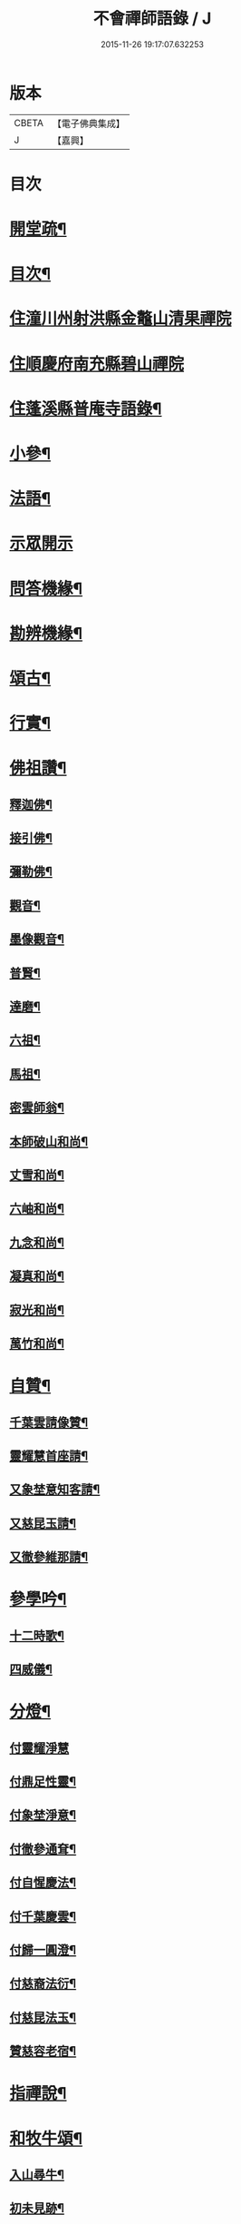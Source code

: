 #+TITLE: 不會禪師語錄 / J
#+DATE: 2015-11-26 19:17:07.632253
* 版本
 |     CBETA|【電子佛典集成】|
 |         J|【嘉興】    |

* 目次
* [[file:KR6q0462_001.txt::001-0330a2][開堂疏¶]]
* [[file:KR6q0462_001.txt::0330b12][目次¶]]
* [[file:KR6q0462_001.txt::0331a3][住潼川州射洪縣金鼇山清果禪院]]
* [[file:KR6q0462_002.txt::002-0335c3][住順慶府南充縣碧山禪院]]
* [[file:KR6q0462_003.txt::003-0339b4][住蓬溪縣普庵寺語錄¶]]
* [[file:KR6q0462_004.txt::004-0343b4][小參¶]]
* [[file:KR6q0462_005.txt::0348c5][法語¶]]
* [[file:KR6q0462_006.txt::006-0349a3][示眾開示]]
* [[file:KR6q0462_006.txt::0351a7][問答機緣¶]]
* [[file:KR6q0462_006.txt::0352c5][勘辨機緣¶]]
* [[file:KR6q0462_007.txt::007-0353b4][頌古¶]]
* [[file:KR6q0462_007.txt::0355a20][行實¶]]
* [[file:KR6q0462_007.txt::0356b17][佛祖讚¶]]
** [[file:KR6q0462_007.txt::0356b18][釋迦佛¶]]
** [[file:KR6q0462_007.txt::0356b22][接引佛¶]]
** [[file:KR6q0462_007.txt::0356b25][彌勒佛¶]]
** [[file:KR6q0462_007.txt::0356b29][觀音¶]]
** [[file:KR6q0462_007.txt::0356c3][墨像觀音¶]]
** [[file:KR6q0462_007.txt::0356c7][普賢¶]]
** [[file:KR6q0462_007.txt::0356c10][達磨¶]]
** [[file:KR6q0462_007.txt::0356c17][六祖¶]]
** [[file:KR6q0462_007.txt::0356c20][馬祖¶]]
** [[file:KR6q0462_007.txt::0356c23][密雲師翁¶]]
** [[file:KR6q0462_007.txt::0356c28][本師破山和尚¶]]
** [[file:KR6q0462_007.txt::0357a7][丈雪和尚¶]]
** [[file:KR6q0462_007.txt::0357a13][六岫和尚¶]]
** [[file:KR6q0462_007.txt::0357a18][九念和尚¶]]
** [[file:KR6q0462_007.txt::0357a22][凝真和尚¶]]
** [[file:KR6q0462_007.txt::0357a28][寂光和尚¶]]
** [[file:KR6q0462_007.txt::0357b4][萬竹和尚¶]]
* [[file:KR6q0462_007.txt::0357b8][自贊¶]]
** [[file:KR6q0462_007.txt::0357b9][千葉雲請像贊¶]]
** [[file:KR6q0462_007.txt::0357b14][靈耀慧首座請¶]]
** [[file:KR6q0462_007.txt::0357b18][又象埜意知客請¶]]
** [[file:KR6q0462_007.txt::0357b21][又慈昆玉請¶]]
** [[file:KR6q0462_007.txt::0357b24][又徹參維那請¶]]
* [[file:KR6q0462_007.txt::0357b27][參學吟¶]]
** [[file:KR6q0462_007.txt::0357c14][十二時歌¶]]
** [[file:KR6q0462_007.txt::0357c25][四威儀¶]]
* [[file:KR6q0462_007.txt::0357c30][分燈¶]]
** [[file:KR6q0462_007.txt::0357c30][付靈耀淨慧]]
** [[file:KR6q0462_007.txt::0358a4][付鼎足性靈¶]]
** [[file:KR6q0462_007.txt::0358a7][付象埜淨意¶]]
** [[file:KR6q0462_007.txt::0358a10][付徹參通耷¶]]
** [[file:KR6q0462_007.txt::0358a13][付自惺慶法¶]]
** [[file:KR6q0462_007.txt::0358a16][付千葉慶雲¶]]
** [[file:KR6q0462_007.txt::0358a19][付歸一圓澄¶]]
** [[file:KR6q0462_007.txt::0358a22][付慈裔法衍¶]]
** [[file:KR6q0462_007.txt::0358a25][付慈昆法玉¶]]
** [[file:KR6q0462_007.txt::0358a28][贊慈容老宿¶]]
* [[file:KR6q0462_008.txt::008-0358c5][指禪說¶]]
* [[file:KR6q0462_008.txt::0359b23][和牧牛頌¶]]
** [[file:KR6q0462_008.txt::0359b24][入山尋牛¶]]
** [[file:KR6q0462_008.txt::0359b27][初未見跡¶]]
** [[file:KR6q0462_008.txt::0359b30][摩挲捉獲¶]]
** [[file:KR6q0462_008.txt::0359c3][得牛調治¶]]
** [[file:KR6q0462_008.txt::0359c6][牧牛馴伏¶]]
** [[file:KR6q0462_008.txt::0359c9][騎牛歸家¶]]
** [[file:KR6q0462_008.txt::0359c12][忘牛存人¶]]
** [[file:KR6q0462_008.txt::0359c15][人牛俱忘¶]]
** [[file:KR6q0462_008.txt::0359c18][返本還源¶]]
** [[file:KR6q0462_008.txt::0359c21][入廛垂手¶]]
** [[file:KR6q0462_008.txt::0359c24][三毒頌¶]]
* [[file:KR6q0462_008.txt::0359c30][雜偈]]
** [[file:KR6q0462_008.txt::0360a2][總戎聖業陳公呈法衣¶]]
** [[file:KR6q0462_008.txt::0360a5][辭射蓬兩郡紳衿檀越¶]]
** [[file:KR6q0462_008.txt::0360a8][示戒子悟徹¶]]
** [[file:KR6q0462_008.txt::0360a17][示靜一戒徒¶]]
** [[file:KR6q0462_008.txt::0360a20][示慧惺戒徒¶]]
** [[file:KR6q0462_008.txt::0360a23][示圓善戒徒¶]]
** [[file:KR6q0462_008.txt::0360a26][示續祖戒徒¶]]
** [[file:KR6q0462_008.txt::0360a29][春日示徒孫偈道忱道愷道恆¶]]
** [[file:KR6q0462_008.txt::0360b2][師七十自勉¶]]
** [[file:KR6q0462_008.txt::0360b5][任正宗祈嗣菊月生子寄名圓麒圓麟圓澤¶]]
** [[file:KR6q0462_008.txt::0360b8][蓬溪文學楊大來送子寄名圓祥¶]]
** [[file:KR6q0462_008.txt::0360b11][示徒圓通證一¶]]
** [[file:KR6q0462_008.txt::0360b18][為千葉吾徒拈二偈¶]]
** [[file:KR6q0462_008.txt::0360b23][山居¶]]
** [[file:KR6q0462_008.txt::0360b28][為吾徒圓泰¶]]
** [[file:KR6q0462_008.txt::0360b30][示真慧戒徒]]
** [[file:KR6q0462_008.txt::0360c4][示慈參戒徒¶]]
** [[file:KR6q0462_008.txt::0360c7][示慈昆戒徒¶]]
** [[file:KR6q0462_008.txt::0360c10][示志一戒徒¶]]
** [[file:KR6q0462_008.txt::0360c13][示不愚戒徒¶]]
** [[file:KR6q0462_008.txt::0360c16][示蓮明戒徒¶]]
** [[file:KR6q0462_008.txt::0360c19][示道忱¶]]
** [[file:KR6q0462_008.txt::0360c22][示道愷¶]]
** [[file:KR6q0462_008.txt::0360c25][示道恆¶]]
** [[file:KR6q0462_008.txt::0360c28][示圓聰¶]]
** [[file:KR6q0462_008.txt::0360c30][總示]]
** [[file:KR6q0462_008.txt::0361a4][為常光脫白¶]]
** [[file:KR6q0462_008.txt::0361a11][弔慧曇法姪¶]]
** [[file:KR6q0462_008.txt::0361a16][訪天台法兄凝和尚¶]]
** [[file:KR6q0462_008.txt::0361a19][筧水¶]]
** [[file:KR6q0462_008.txt::0361a22][為幻融法姪¶]]
** [[file:KR6q0462_008.txt::0361a25][自如大德壽¶]]
** [[file:KR6q0462_008.txt::0361a28][為象埜吾徒建法堂¶]]
** [[file:KR6q0462_008.txt::0361a30][為圓宗常松脫白]]
** [[file:KR6q0462_008.txt::0361b7][為常生寄名¶]]
** [[file:KR6q0462_008.txt::0361b10][護法殿¶]]
** [[file:KR6q0462_008.txt::0361b14][為智波禪人示二偈¶]]
** [[file:KR6q0462_008.txt::0361b18][示通鑒沙彌¶]]
** [[file:KR6q0462_008.txt::0361b21][示如善行者懺罪¶]]
** [[file:KR6q0462_008.txt::0361b24][示圓澄號歸一¶]]
** [[file:KR6q0462_008.txt::0361b27][示常見行者¶]]
** [[file:KR6q0462_008.txt::0361b29][示圓相¶]]
** [[file:KR6q0462_008.txt::0361c2][弔湛虛禪人¶]]
** [[file:KR6q0462_008.txt::0361c5][為圓海脫白¶]]
** [[file:KR6q0462_008.txt::0361c8][毛相公脫白(諱)飛鵬¶]]
** [[file:KR6q0462_008.txt::0361c11][贊本源法兄和尚¶]]
** [[file:KR6q0462_008.txt::0361c16][贊大鑑老宿¶]]
** [[file:KR6q0462_008.txt::0361c21][寄住山行者洞徹¶]]
** [[file:KR6q0462_008.txt::0361c24][和凝法兄韻¶]]
** [[file:KR6q0462_008.txt::0361c27][示圓星小沙彌二偈¶]]
** [[file:KR6q0462_008.txt::0362a2][病中有感¶]]
** [[file:KR6q0462_008.txt::0362a5][避兵感懷¶]]
** [[file:KR6q0462_008.txt::0362a10][七九作¶]]
** [[file:KR6q0462_008.txt::0362a13][因事有感¶]]
** [[file:KR6q0462_008.txt::0362a16][寄大鑑老宿¶]]
** [[file:KR6q0462_008.txt::0362a19][師六十四偈¶]]
** [[file:KR6q0462_008.txt::0362a22][佛成道日¶]]
** [[file:KR6q0462_008.txt::0362a25][為幼姪重陽¶]]
** [[file:KR6q0462_008.txt::0362a28][生員任璽送子寄名圓胤¶]]
** [[file:KR6q0462_008.txt::0362a30][為三書陳文學分燈]]
** [[file:KR6q0462_008.txt::0362b4][為波轉法姪¶]]
** [[file:KR6q0462_008.txt::0362b7][為端倪法姪¶]]
** [[file:KR6q0462_008.txt::0362b10][為可憨法侄¶]]
** [[file:KR6q0462_008.txt::0362b13][弔象埜門人¶]]
** [[file:KR6q0462_008.txt::0362b16][為天猊法姪¶]]
** [[file:KR6q0462_008.txt::0362b19][為三鳳送子寄名圓星圓常圓明¶]]
** [[file:KR6q0462_009.txt::009-0362c6][坐禪偈¶]]
** [[file:KR6q0462_009.txt::0363a7][贈湛虛老宿¶]]
** [[file:KR6q0462_009.txt::0363a10][贈越中剞劂居士¶]]
** [[file:KR6q0462_009.txt::0363a13][瞰海示漢章禪者¶]]
** [[file:KR6q0462_009.txt::0363a16][聖節拈香¶]]
** [[file:KR6q0462_009.txt::0363a19][臘八拈香¶]]
** [[file:KR6q0462_009.txt::0363a22][為不二禪契¶]]
** [[file:KR6q0462_009.txt::0363a25][為淨念禪人行腳¶]]
** [[file:KR6q0462_009.txt::0363a28][辭本師¶]]
** [[file:KR6q0462_009.txt::0363a30][登赤城飛雲樓示葦航禪者]]
** [[file:KR6q0462_009.txt::0363b4][登飛雲樓示常松行者¶]]
** [[file:KR6q0462_009.txt::0363b7][為湛白監司¶]]
** [[file:KR6q0462_009.txt::0363b10][為見空監院¶]]
** [[file:KR6q0462_009.txt::0363b13][贈君貺羅春元¶]]
** [[file:KR6q0462_009.txt::0363b16][圓宗寄名¶]]
** [[file:KR6q0462_009.txt::0363b19][乘六何文學送子寄名¶]]
** [[file:KR6q0462_009.txt::0363b22][送含章弟秋闈¶]]
** [[file:KR6q0462_009.txt::0363b25][壽澤寰劉文學¶]]
** [[file:KR6q0462_009.txt::0363b28][秋日懷風竇兄¶]]
** [[file:KR6q0462_009.txt::0363b30][秋日懷(智白無盡)二禪兄]]
** [[file:KR6q0462_009.txt::0363c4][初度示清湛侍者¶]]
** [[file:KR6q0462_009.txt::0363c7][挂板¶]]
** [[file:KR6q0462_009.txt::0363c10][示眾新戒¶]]
** [[file:KR6q0462_009.txt::0363c13][為普庵燦微大師¶]]
** [[file:KR6q0462_009.txt::0363c16][為文孩何居士¶]]
** [[file:KR6q0462_009.txt::0363c19][為堂兄楊茂高持經¶]]
** [[file:KR6q0462_009.txt::0363c22][為維純楊居士¶]]
** [[file:KR6q0462_009.txt::0363c25][示歸一禪人¶]]
** [[file:KR6q0462_009.txt::0363c28][為憨石禪人¶]]
** [[file:KR6q0462_009.txt::0363c30][因事偶占]]
** [[file:KR6q0462_009.txt::0364a6][示莊嚴僧¶]]
** [[file:KR6q0462_009.txt::0364a9][斫神樹示瑞還王居士¶]]
** [[file:KR6q0462_009.txt::0364a12][為退齋楊文學¶]]
** [[file:KR6q0462_009.txt::0364a15][除夕挂真示光祐行者¶]]
** [[file:KR6q0462_009.txt::0364a18][示雪曉禪人¶]]
** [[file:KR6q0462_009.txt::0364a21][示雪朗禪人¶]]
** [[file:KR6q0462_009.txt::0364a24][示王居士¶]]
** [[file:KR6q0462_009.txt::0364a27][示射邑眾居士¶]]
** [[file:KR6q0462_009.txt::0364a30][示涅槃堂僧¶]]
** [[file:KR6q0462_009.txt::0364b4][居山有感¶]]
** [[file:KR6q0462_009.txt::0364b7][登招寶山示隱岫禪者¶]]
** [[file:KR6q0462_010.txt::010-0364c5][頌臨濟四喝示月春禪人¶]]
** [[file:KR6q0462_010.txt::010-0364c14][過潼關示眾居士¶]]
** [[file:KR6q0462_010.txt::010-0364c17][和羅春元韻¶]]
** [[file:KR6q0462_010.txt::010-0364c20][登棲樂山示通圓禪者¶]]
** [[file:KR6q0462_010.txt::010-0364c23][登黃鶴樓示道法禪者¶]]
** [[file:KR6q0462_010.txt::010-0364c26][過西橋示天輪禪者¶]]
** [[file:KR6q0462_010.txt::010-0364c29][下棋羅漢示隱修禪者¶]]
** [[file:KR6q0462_010.txt::0365a2][寄友¶]]
** [[file:KR6q0462_010.txt::0365a5][入院¶]]
** [[file:KR6q0462_010.txt::0365a10][登天童太白峰示自聞禪者¶]]
** [[file:KR6q0462_010.txt::0365a13][示李門信女¶]]
** [[file:KR6q0462_010.txt::0365a16][示得成沙彌¶]]
** [[file:KR6q0462_010.txt::0365a19][示通友行者¶]]
** [[file:KR6q0462_010.txt::0365a22][登南京舍利寶塔示道性禪者¶]]
** [[file:KR6q0462_010.txt::0365a25][為靈耀首座¶]]
** [[file:KR6q0462_010.txt::0365a28][登金山第一泉示一幻侍者¶]]
** [[file:KR6q0462_010.txt::0365a30][為象埜禪人]]
** [[file:KR6q0462_010.txt::0365b4][遊西湖示一默禪者¶]]
** [[file:KR6q0462_010.txt::0365b7][為徹參維那¶]]
** [[file:KR6q0462_010.txt::0365b10][為鼎足知客¶]]
** [[file:KR6q0462_010.txt::0365b13][為若石書記¶]]
** [[file:KR6q0462_010.txt::0365b16][為自惺禪人¶]]
** [[file:KR6q0462_010.txt::0365b19][為映梅禪人¶]]
** [[file:KR6q0462_010.txt::0365b22][為我心禪人¶]]
** [[file:KR6q0462_010.txt::0365b25][為月春侍者¶]]
** [[file:KR6q0462_010.txt::0365b28][示果定禪者¶]]
** [[file:KR6q0462_010.txt::0365b30][為雪嶺監院]]
** [[file:KR6q0462_010.txt::0365c4][為雪映侍者¶]]
** [[file:KR6q0462_010.txt::0365c7][示發登袁居士¶]]
** [[file:KR6q0462_010.txt::0365c10][示發輪袁居士¶]]
** [[file:KR6q0462_010.txt::0365c13][示孔昭陳居士¶]]
** [[file:KR6q0462_010.txt::0365c16][示發洪張善信¶]]
** [[file:KR6q0462_010.txt::0365c19][為法門老宿¶]]
** [[file:KR6q0462_010.txt::0365c22][值大劫有感¶]]
** [[file:KR6q0462_010.txt::0366a3][為明我禪人¶]]
** [[file:KR6q0462_010.txt::0366a6][為問我禪人¶]]
** [[file:KR6q0462_010.txt::0366a9][法派¶]]
** [[file:KR6q0462_010.txt::0366a12][山居¶]]
** [[file:KR6q0462_010.txt::0366b14][巫山十二峰名曰望霞翠屏朝霞松巒集仙聚鶴淨壇起雲上昇飛鳳登龍聖泉總聯二偈¶]]
** [[file:KR6q0462_010.txt::0366b18][絕句題十二峰¶]]
** [[file:KR6q0462_010.txt::0366b21][秋夜鴈度¶]]
** [[file:KR6q0462_010.txt::0366b25][返照¶]]
** [[file:KR6q0462_010.txt::0366b28][四季¶]]
** [[file:KR6q0462_010.txt::0366c8][船居¶]]
** [[file:KR6q0462_010.txt::0366c15][行夜船¶]]
** [[file:KR6q0462_010.txt::0366c18][芸窗獨坐¶]]
** [[file:KR6q0462_010.txt::0366c22][為伯兄寂和尚方丈落成¶]]
** [[file:KR6q0462_010.txt::0366c26][春遊¶]]
** [[file:KR6q0462_010.txt::0366c30][自慰¶]]
** [[file:KR6q0462_010.txt::0367a4][哭本師¶]]
** [[file:KR6q0462_010.txt::0367a8][哭壽山法兄¶]]
* [[file:KR6q0462_010.txt::0367a11][佛事]]
** [[file:KR6q0462_010.txt::0367a12][為自如靜主除靈封塔¶]]
** [[file:KR6q0462_010.txt::0367a16][為見空監院封塔¶]]
** [[file:KR6q0462_010.txt::0367a20][為壽山法兄起龕¶]]
** [[file:KR6q0462_010.txt::0367a27][為玄樞法姪起龕¶]]
** [[file:KR6q0462_010.txt::0367b6][入塔¶]]
** [[file:KR6q0462_010.txt::0367b12][為雪嶺行者入塔¶]]
** [[file:KR6q0462_010.txt::0367b15][為亡兄茂高起棺¶]]
** [[file:KR6q0462_010.txt::0367b19][為陸夫人起棺¶]]
** [[file:KR6q0462_010.txt::0367b24][為陸夫人舉火¶]]
** [[file:KR6q0462_010.txt::0367b29][為靜一起龕¶]]
** [[file:KR6q0462_010.txt::0367c2][為金色侍者舉龕¶]]
** [[file:KR6q0462_010.txt::0367c5][示涅槃堂病僧二偈¶]]
** [[file:KR6q0462_010.txt::0367c10][為燦微禪人安慰¶]]
** [[file:KR6q0462_010.txt::0367c13][豫留辭偈為伯兄寂光和尚¶]]
** [[file:KR6q0462_010.txt::0367c16][為胞弟完白和尚¶]]
** [[file:KR6q0462_010.txt::0367c19][為含章堂弟¶]]
** [[file:KR6q0462_010.txt::0367c22][自題豫辭三偈¶]]
* 卷
** [[file:KR6q0462_001.txt][不會禪師語錄 1]]
** [[file:KR6q0462_002.txt][不會禪師語錄 2]]
** [[file:KR6q0462_003.txt][不會禪師語錄 3]]
** [[file:KR6q0462_004.txt][不會禪師語錄 4]]
** [[file:KR6q0462_005.txt][不會禪師語錄 5]]
** [[file:KR6q0462_006.txt][不會禪師語錄 6]]
** [[file:KR6q0462_007.txt][不會禪師語錄 7]]
** [[file:KR6q0462_008.txt][不會禪師語錄 8]]
** [[file:KR6q0462_009.txt][不會禪師語錄 9]]
** [[file:KR6q0462_010.txt][不會禪師語錄 10]]
